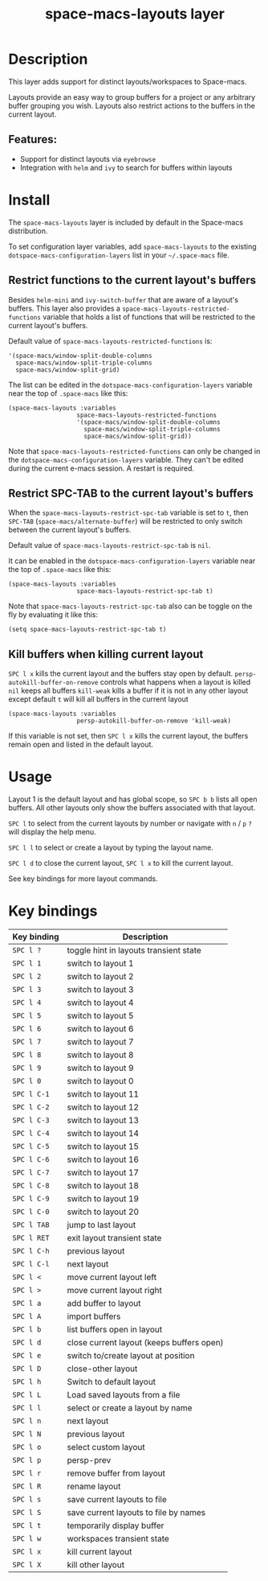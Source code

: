 #+TITLE: space-macs-layouts layer

#+TAGS: layer|misc|space-macs

* Table of Contents                     :TOC_5_gh:noexport:
- [[#description][Description]]
  - [[#features][Features:]]
- [[#install][Install]]
  - [[#restrict-functions-to-the-current-layouts-buffers][Restrict functions to the current layout's buffers]]
  - [[#restrict-spc-tab-to-the-current-layouts-buffers][Restrict SPC-TAB to the current layout's buffers]]
  - [[#kill-buffers-when-killing-current-layout][Kill buffers when killing current layout]]
- [[#usage][Usage]]
- [[#key-bindings][Key bindings]]

* Description
This layer adds support for distinct layouts/workspaces to Space-macs.

Layouts provide an easy way to group buffers for a project or any arbitrary
buffer grouping you wish. Layouts also restrict actions to the buffers in
the current layout.

** Features:
- Support for distinct layouts via =eyebrowse=
- Integration with =helm= and =ivy= to search for buffers within layouts

* Install
The =space-macs-layouts= layer is included by default in the Space-macs distribution.

To set configuration layer variables, add =space-macs-layouts= to the existing
=dotspace-macs-configuration-layers= list in your =~/.space-macs= file.

** Restrict functions to the current layout's buffers
Besides =helm-mini= and =ivy-switch-buffer= that are aware of a layout's
buffers. This layer also provides a =space-macs-layouts-restricted-functions=
variable that holds a list of functions that will be restricted to the current
layout's buffers.

Default value of =space-macs-layouts-restricted-functions= is:

#+BEGIN_EXAMPLE
  '(space-macs/window-split-double-columns
    space-macs/window-split-triple-columns
    space-macs/window-split-grid)
#+END_EXAMPLE

The list can be edited in the =dotspace-macs-configuration-layers= variable near
the top of =.space-macs= like this:

#+BEGIN_EXAMPLE
  (space-macs-layouts :variables
                     space-macs-layouts-restricted-functions
                     '(space-macs/window-split-double-columns
                       space-macs/window-split-triple-columns
                       space-macs/window-split-grid))
#+END_EXAMPLE

Note that =space-macs-layouts-restricted-functions= can only be changed in the
=dotspace-macs-configuration-layers= variable. They can't be edited during the
current e-macs session. A restart is required.

** Restrict SPC-TAB to the current layout's buffers
When the =space-macs-layouts-restrict-spc-tab= variable is set to =t=, then
~SPC-TAB~ (=space-macs/alternate-buffer=) will be restricted to only switch
between the current layout's buffers.

Default value of =space-macs-layouts-restrict-spc-tab= is =nil=.

It can be enabled in the =dotspace-macs-configuration-layers= variable near the
top of =.space-macs= like this:

#+BEGIN_EXAMPLE
  (space-macs-layouts :variables
                     space-macs-layouts-restrict-spc-tab t)
#+END_EXAMPLE

Note that =space-macs-layouts-restrict-spc-tab= also can be toggle on the fly by
evaluating it like this:

#+BEGIN_EXAMPLE
  (setq space-macs-layouts-restrict-spc-tab t)
#+END_EXAMPLE

** Kill buffers when killing current layout
~SPC l x~ kills the current layout and the buffers stay open by default.
=persp-autokill-buffer-on-remove= controls what happens when a layout is killed
=nil= keeps all buffers
=kill-weak= kills a buffer if it is not in any other layout except default
=t= will kill all buffers in the current layout

#+BEGIN_EXAMPLE
  (space-macs-layouts :variables
                     persp-autokill-buffer-on-remove 'kill-weak)
#+END_EXAMPLE

If this variable is not set, then ~SPC l x~ kills the current layout, the buffers
remain open and listed in the default layout.

* Usage
Layout 1 is the default layout and has global scope, so ~SPC b b~ lists all open
buffers. All other layouts only show the buffers associated with that layout.

~SPC l~ to select from the current layouts by number or navigate with ~n~ / ~p~
 ~?~ will display the help menu.

~SPC l l~ to select or create a layout by typing the layout name.

~SPC l d~ to close the current layout, ~SPC l x~ to kill the current layout.

See key bindings for more layout commands.

* Key bindings

| Key binding | Description                               |
|-------------+-------------------------------------------|
| ~SPC l ?~   | toggle hint in layouts transient state    |
| ~SPC l 1~   | switch to layout 1                        |
| ~SPC l 2~   | switch to layout 2                        |
| ~SPC l 3~   | switch to layout 3                        |
| ~SPC l 4~   | switch to layout 4                        |
| ~SPC l 5~   | switch to layout 5                        |
| ~SPC l 6~   | switch to layout 6                        |
| ~SPC l 7~   | switch to layout 7                        |
| ~SPC l 8~   | switch to layout 8                        |
| ~SPC l 9~   | switch to layout 9                        |
| ~SPC l 0~   | switch to layout 0                        |
| ~SPC l C-1~ | switch to layout 11                       |
| ~SPC l C-2~ | switch to layout 12                       |
| ~SPC l C-3~ | switch to layout 13                       |
| ~SPC l C-4~ | switch to layout 14                       |
| ~SPC l C-5~ | switch to layout 15                       |
| ~SPC l C-6~ | switch to layout 16                       |
| ~SPC l C-7~ | switch to layout 17                       |
| ~SPC l C-8~ | switch to layout 18                       |
| ~SPC l C-9~ | switch to layout 19                       |
| ~SPC l C-0~ | switch to layout 20                       |
| ~SPC l TAB~ | jump to last layout                       |
| ~SPC l RET~ | exit layout transient state               |
| ~SPC l C-h~ | previous layout                           |
| ~SPC l C-l~ | next layout                               |
| ~SPC l <~   | move current layout left                  |
| ~SPC l >~   | move current layout right                 |
| ~SPC l a~   | add buffer to layout                      |
| ~SPC l A~   | import buffers                            |
| ~SPC l b~   | list buffers open in layout               |
| ~SPC l d~   | close current layout (keeps buffers open) |
| ~SPC l e~   | switch to/create layout at position       |
| ~SPC l D~   | close-other layout                        |
| ~SPC l h~   | Switch to default layout                  |
| ~SPC l L~   | Load saved layouts from a file            |
| ~SPC l l~   | select or create a layout by name         |
| ~SPC l n~   | next layout                               |
| ~SPC l N~   | previous layout                           |
| ~SPC l o~   | select custom layout                      |
| ~SPC l p~   | persp-prev                                |
| ~SPC l r~   | remove buffer from layout                 |
| ~SPC l R~   | rename layout                             |
| ~SPC l s~   | save current layouts to file              |
| ~SPC l S~   | save current layouts to file by names     |
| ~SPC l t~   | temporarily display buffer                |
| ~SPC l w~   | workspaces transient state                |
| ~SPC l x~   | kill current layout                       |
| ~SPC l X~   | kill other layout                         |


